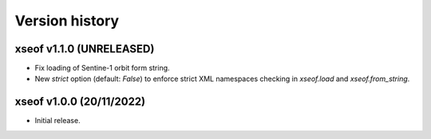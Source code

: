 Version history
===============

xseof v1.1.0 (UNRELEASED)
-------------------------

* Fix loading of Sentine-1 orbit form string.
* New `strict` option (default: `False`) to enforce strict XML namespaces
  checking in `xseof.load` and `xseof.from_string`.


xseof v1.0.0 (20/11/2022)
-------------------------

* Initial release.

